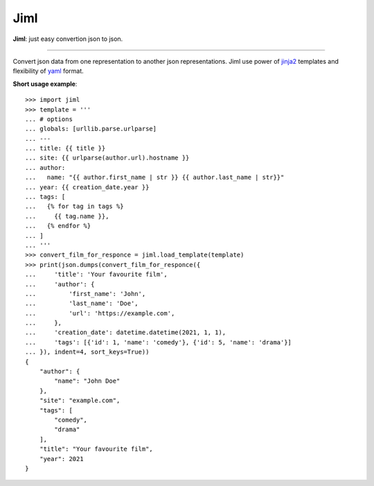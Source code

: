 .. highlight:: python

Jiml
----

**Jiml**: just easy convertion json to json.

-------------------

Convert json data from one representation to another json representations.
Jiml use power of `jinja2 <https://jinja.palletsprojects.com/en/3.0.x/templates/>`_ templates
and flexibility of `yaml <https://pyyaml.org/wiki/PyYAMLDocumentation>`_ format.

**Short usage example**::

  >>> import jiml
  >>> template = '''
  ... # options
  ... globals: [urllib.parse.urlparse]
  ... ---
  ... title: {{ title }}
  ... site: {{ urlparse(author.url).hostname }}
  ... author:
  ...   name: "{{ author.first_name | str }} {{ author.last_name | str}}"
  ... year: {{ creation_date.year }}
  ... tags: [
  ...   {% for tag in tags %}
  ...     {{ tag.name }},
  ...   {% endfor %}
  ... ]
  ... '''
  >>> convert_film_for_responce = jiml.load_template(template)
  >>> print(json.dumps(convert_film_for_responce({
  ...     'title': 'Your favourite film',
  ...     'author': {
  ...         'first_name': 'John',
  ...         'last_name': 'Doe',
  ...         'url': 'https://example.com',
  ...     },
  ...     'creation_date': datetime.datetime(2021, 1, 1),
  ...     'tags': [{'id': 1, 'name': 'comedy'}, {'id': 5, 'name': 'drama'}]
  ... }), indent=4, sort_keys=True))
  {
      "author": {
          "name": "John Doe"
      },
      "site": "example.com",
      "tags": [
          "comedy",
          "drama"
      ],
      "title": "Your favourite film",
      "year": 2021
  }

